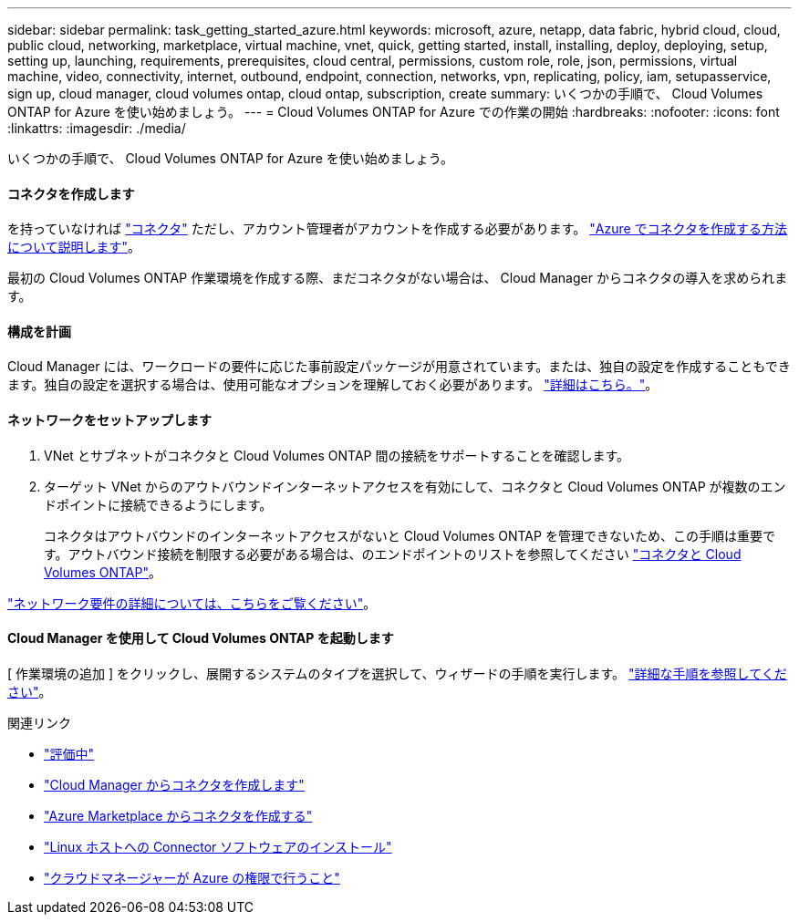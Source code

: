 ---
sidebar: sidebar 
permalink: task_getting_started_azure.html 
keywords: microsoft, azure, netapp, data fabric, hybrid cloud, cloud, public cloud, networking, marketplace, virtual machine, vnet, quick, getting started, install, installing, deploy, deploying, setup, setting up, launching, requirements, prerequisites, cloud central, permissions, custom role, role, json, permissions, virtual machine, video, connectivity, internet, outbound, endpoint, connection, networks, vpn, replicating, policy, iam, setupasservice, sign up, cloud manager, cloud volumes ontap, cloud ontap, subscription, create 
summary: いくつかの手順で、 Cloud Volumes ONTAP for Azure を使い始めましょう。 
---
= Cloud Volumes ONTAP for Azure での作業の開始
:hardbreaks:
:nofooter: 
:icons: font
:linkattrs: 
:imagesdir: ./media/


[role="lead"]
いくつかの手順で、 Cloud Volumes ONTAP for Azure を使い始めましょう。



==== コネクタを作成します

[role="quick-margin-para"]
を持っていなければ link:concept_connectors.html["コネクタ"] ただし、アカウント管理者がアカウントを作成する必要があります。 link:task_creating_connectors_azure.html["Azure でコネクタを作成する方法について説明します"]。

[role="quick-margin-para"]
最初の Cloud Volumes ONTAP 作業環境を作成する際、まだコネクタがない場合は、 Cloud Manager からコネクタの導入を求められます。



==== 構成を計画

[role="quick-margin-para"]
Cloud Manager には、ワークロードの要件に応じた事前設定パッケージが用意されています。または、独自の設定を作成することもできます。独自の設定を選択する場合は、使用可能なオプションを理解しておく必要があります。 link:task_planning_your_config_azure.html["詳細はこちら。"]。



==== ネットワークをセットアップします

. VNet とサブネットがコネクタと Cloud Volumes ONTAP 間の接続をサポートすることを確認します。
. ターゲット VNet からのアウトバウンドインターネットアクセスを有効にして、コネクタと Cloud Volumes ONTAP が複数のエンドポイントに接続できるようにします。
+
コネクタはアウトバウンドのインターネットアクセスがないと Cloud Volumes ONTAP を管理できないため、この手順は重要です。アウトバウンド接続を制限する必要がある場合は、のエンドポイントのリストを参照してください link:reference_networking_azure.html["コネクタと Cloud Volumes ONTAP"]。



[role="quick-margin-para"]
link:reference_networking_azure.html["ネットワーク要件の詳細については、こちらをご覧ください"]。



==== Cloud Manager を使用して Cloud Volumes ONTAP を起動します

[role="quick-margin-para"]
[ 作業環境の追加 ] をクリックし、展開するシステムのタイプを選択して、ウィザードの手順を実行します。 link:task_deploying_otc_azure.html["詳細な手順を参照してください"]。

.関連リンク
* link:concept_evaluating.html["評価中"]
* link:task_creating_connectors_azure.html["Cloud Manager からコネクタを作成します"]
* link:task_launching_azure_mktp.html["Azure Marketplace からコネクタを作成する"]
* link:task_installing_linux.html["Linux ホストへの Connector ソフトウェアのインストール"]
* link:reference_permissions.html#what-cloud-manager-does-with-azure-permissions["クラウドマネージャーが Azure の権限で行うこと"]


